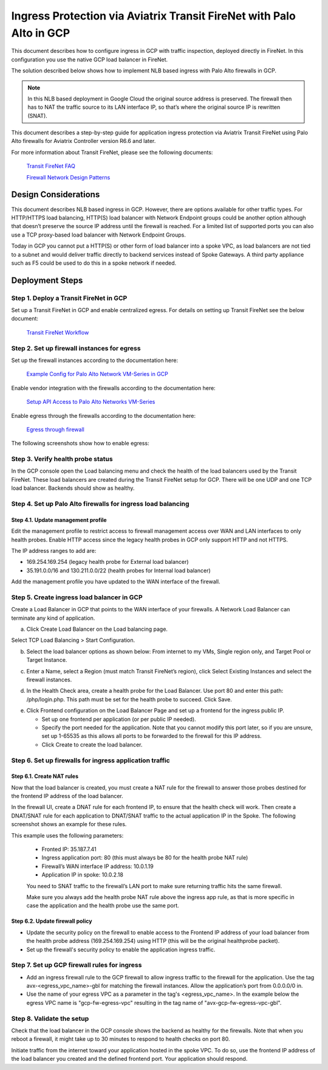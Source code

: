 .. meta::
  :description: Ingress Protection via Aviatrix Transit FireNet with Palo Alto
  :keywords: AVX Transit Architecture, Aviatrix Transit network, Transit DMZ, Ingress, Firewall, Palo Alto, GCP, Google Cloud

=====================================================================
Ingress Protection via Aviatrix Transit FireNet with Palo Alto in GCP
=====================================================================

This document describes how to configure ingress in GCP with traffic inspection, deployed directly in FireNet. In this configuration you use the native GCP load balancer in FireNet.

The solution described below shows how to implement NLB based ingress with Palo Alto firewalls in GCP.

|gcp_ingress|

.. note::

  In this NLB based deployment in Google Cloud the original source address is preserved. The firewall then has to NAT the traffic source to its LAN interface IP, so that’s where the original source IP is rewritten (SNAT).

This document describes a step-by-step guide for application ingress protection via Aviatrix Transit FireNet using Palo Alto firewalls for Aviatrix Controller version R6.6 and later. 

For more information about Transit FireNet, please see the following documents:

  `Transit FireNet FAQ <https://docs.aviatrix.com/HowTos/transit_firenet_faq.html>`_
  
  `Firewall Network Design Patterns <https://docs.aviatrix.com/HowTos/firewall_network_design_patterns.html>`_


Design Considerations
=====================

This document describes NLB based ingress in GCP. However, there are options available for other traffic types. For HTTP/HTTPS load balancing, HTTP(S) load balancer with Network Endpoint groups could be another option although that doesn’t preserve the source IP address until the firewall is reached. For a limited list of supported ports you can also use a TCP proxy-based load balancer with Network Endpoint Groups.

Today in GCP you cannot put a HTTP(S) or other form of load balancer into a spoke VPC, as load balancers are not tied to a subnet and would deliver traffic directly to backend services instead of Spoke Gateways. A third party appliance such as F5 could be used to do this in a spoke network if needed.

Deployment Steps
====================

Step 1. Deploy a Transit FireNet in GCP
~~~~~~~~~~~~~~~~~~~~~~~~~~~~~~~~~~~~~~~

Set up a Transit FireNet in GCP and enable centralized egress. For details on setting up Transit FireNet see the below document:

  `Transit FireNet Workflow <https://docs.aviatrix.com/HowTos/transit_firenet_workflow.html>`_

Step 2. Set up firewall instances for egress
~~~~~~~~~~~~~~~~~~~~~~~~~~~~~~~~~~~~~~~~~~~~

Set up the firewall instances according to the documentation here:

  `Example Config for Palo Alto Network VM-Series in GCP <https://docs.aviatrix.com/HowTos/config_paloaltoGCP.html>`_

Enable vendor integration with the firewalls according to the documentation here:

  `Setup API Access to Palo Alto Networks VM-Series <https://docs.aviatrix.com/HowTos/paloalto_API_setup.html>`_

Enable egress through the firewalls according to the documentation here: 

  `Egress through firewall <https://docs.aviatrix.com/HowTos/firewall_advanced.html#egress-through-firewall>`_

The following screenshots show how to enable egress:

|enable_egress1|

|enable_egress2|


Step 3. Verify health probe status
~~~~~~~~~~~~~~~~~~~~~~~~~~~~~~~~~~~

In the GCP console open the Load balancing menu and check the health of the load balancers used by the Transit FireNet. These load balancers are created during the Transit FireNet setup for GCP. There will be one UDP and one TCP load balancer. Backends should show as healthy.

|gcp_be_lb_health|

Step 4. Set up Palo Alto firewalls for ingress load balancing
~~~~~~~~~~~~~~~~~~~~~~~~~~~~~~~~~~~~~~~~~~~~~~~~~~~~~~~~~~~~~

Step 4.1. Update management profile
-------------------------------------

Edit the management profile to restrict access to firewall management access over WAN and LAN interfaces to only health probes. 
Enable HTTP access since the legacy health probes in GCP only support HTTP and not HTTPS. 

The IP address ranges to add are:

- 169.254.169.254 (legacy health probe for External load balancer)
- 35.191.0.0/16 and 130.211.0.0/22 (health probes for Internal load balancer)

|palo_alto_mfmt_profile_details|

Add the management profile you have updated to the WAN interface of the firewall.

|palo_alto_mgmt_profile|

Step 5. Create ingress load balancer in GCP
~~~~~~~~~~~~~~~~~~~~~~~~~~~~~~~~~~~~~~~~~~~

Create a Load Balancer in GCP that points to the WAN interface of your firewalls. A Network Load Balancer can terminate any kind of application.

a. Click Create Load Balancer on the Load balancing page.

|gcp_create_lb_1|

Select TCP Load Balancing > Start Configuration.

|gcp_create_lb_2|

b. Select the load balancer options as shown below: From internet to my VMs, Single region only, and Target Pool or Target Instance.

|gcp_create_lb_3|

c. Enter a Name, select a Region (must match Transit FireNet’s region), click Select Existing Instances and select the firewall instances.

|gcp_create_lb_4|

d. In the Health Check area, create a health probe for the Load Balancer. Use port 80 and enter this path: /php/login.php. This path must be set for the health probe to succeed. Click Save.

|gcp_create_lb_5|

e. Click Frontend configuration on the Load Balancer Page and set up a frontend for the ingress public IP. 

   - Set up one frontend per application (or per public IP needed). 
   - Specify the port needed for the application. Note that you cannot modify this port later, so if you are unsure, set up 1-65535 as this allows all ports to be forwarded to the firewall for this IP address. 
   - Click Create to create the load balancer.

|gcp_create_lb_6|


Step 6. Set up firewalls for ingress application traffic
~~~~~~~~~~~~~~~~~~~~~~~~~~~~~~~~~~~~~~~~~~~~~~~~~~~~~~~~

Step 6.1. Create NAT rules
---------------------------

Now that the load balancer is created, you must create a NAT rule for the firewall to answer those probes destined for the frontend IP address of the load balancer.

In the firewall UI, create a DNAT rule for each frontend IP, to ensure that the health check will work. Then create a DNAT/SNAT rule for each application to DNAT/SNAT traffic to the actual application IP in the Spoke. The following screenshot shows an example for these rules.

This example uses the following parameters:

  - Fronted IP: 35.187.7.41
  - Ingress application port: 80 (this must always be 80 for the health probe NAT rule)
  - Firewall’s WAN interface IP address: 10.0.1.19
  - Application IP in spoke: 10.0.2.18
  
  You need to SNAT traffic to the firewall’s LAN port to make sure returning traffic hits the same firewall. 
  

  Make sure you always add the health probe NAT rule above the ingress app rule, as that is more specific in case the application and the health probe use the same port.

|palo_alto_dnat_1|

Step 6.2. Update firewall policy
--------------------------------

- Update the security policy on the firewall to enable access to the Frontend IP address of your load balancer from the health probe address (169.254.169.254) using HTTP (this will be the original healthprobe packet).
- Set up the firewall's security policy to enable the application ingress traffic.


Step 7. Set up GCP firewall rules for ingress
~~~~~~~~~~~~~~~~~~~~~~~~~~~~~~~~~~~~~~~~~~~~~

- Add an ingress firewall rule to the GCP firewall to allow ingress traffic to the firewall for the application. Use the tag  avx-<egress_vpc_name>-gbl for matching the firewall instances. Allow the application’s port from 0.0.0.0/0 in.
- Use the name of your egress VPC as a parameter in the tag's <egress_vpc_name>. In the example below the egress VPC name is "gcp-fw-egress-vpc" resulting in the tag name of "avx-gcp-fw-egress-vpc-gbl".

|gcp_fwrule_ingress|

|gcp_fwrule_ingress_2|

Step 8. Validate the setup
~~~~~~~~~~~~~~~~~~~~~~~~~~~~~

Check that the load balancer in the GCP console shows the backend as healthy for the firewalls. Note that when you reboot a firewall, it might take up to 30 minutes to respond to health checks on port 80.

|gcp_health_check|

Initiate traffic from the internet toward your application hosted in the spoke VPC. To do so, use the frontend IP address of the load balancer you created and the defined frontend port. Your application should respond.

.. |gcp_ingress| image:: ingress_protection_gcp_transit_firenet_pan_media/gcp_ingress.png
   :scale: 50% 

.. |enable_egress1| image:: ingress_protection_gcp_transit_firenet_pan_media/enable_egress1.png
   :scale: 50% 

.. |enable_egress2| image:: ingress_protection_gcp_transit_firenet_pan_media/enable_egress2.png
   :scale: 50% 

.. |gcp_be_lb_health| image:: ingress_protection_gcp_transit_firenet_pan_media/gcp_be_lb_health_status.png
   :scale: 60% 

.. |gcp_create_lb_1| image:: ingress_protection_gcp_transit_firenet_pan_media/gcp_create_lb_1.png
   :scale: 50% 

.. |gcp_create_lb_2| image:: ingress_protection_gcp_transit_firenet_pan_media/gcp_create_lb_2.png
   :scale: 50% 

.. |gcp_create_lb_3| image:: ingress_protection_gcp_transit_firenet_pan_media/gcp_create_lb_3.png
   :scale: 50% 

.. |gcp_create_lb_4| image:: ingress_protection_gcp_transit_firenet_pan_media/gcp_create_lb_4.png
   :scale: 50% 

.. |gcp_create_lb_5| image:: ingress_protection_gcp_transit_firenet_pan_media/gcp_create_lb_5.png
   :scale: 50% 

.. |gcp_create_lb_6| image:: ingress_protection_gcp_transit_firenet_pan_media/gcp_create_lb_6.png
   :scale: 50% 

.. |gcp_fwrule_ingress| image:: ingress_protection_gcp_transit_firenet_pan_media/gcp_fwrule_ingress.png
   :scale: 50% 

.. |gcp_fwrule_ingress_2| image:: ingress_protection_gcp_transit_firenet_pan_media/gcp_fwrule_ingress_2.png
   :scale: 50% 

.. |gcp_health_check| image:: ingress_protection_gcp_transit_firenet_pan_media/gcp_health_check.png
   :scale: 50% 

.. |palo_alto_dnat_1| image:: ingress_protection_gcp_transit_firenet_pan_media/palo_alto_dnat_1.png
   :scale: 50% 

.. |palo_alto_mgmt_profile| image:: ingress_protection_gcp_transit_firenet_pan_media/palo_alto_mgmt_profile.png
   :scale: 50% 

.. |palo_alto_mfmt_profile_details| image:: ingress_protection_gcp_transit_firenet_pan_media/palo_alto_mgmt_profile_details.png
   :scale: 50% 

.. disqus::
